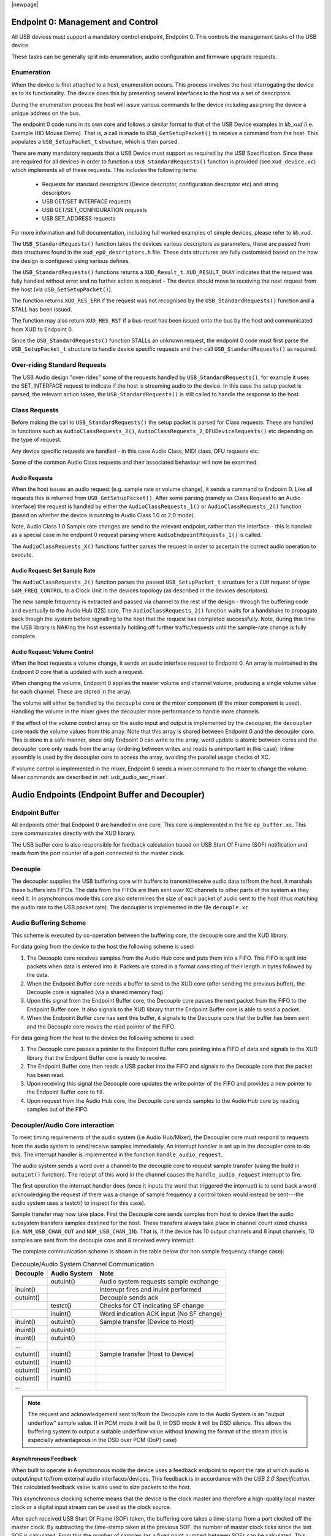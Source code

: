 |newpage|

.. _usb_audio_sec_usb:

Endpoint 0: Management and Control
..................................

All USB devices must support a mandatory control endpoint, Endpoint 0.  This controls the management tasks of the USB device.

These tasks can be generally split into enumeration, audio configuration and firmware upgrade requests.

Enumeration
~~~~~~~~~~~

When the device is first attached to a host, enumeration occurs.  This process involves the host interrogating the device as to its functionality. The device does this by presenting several interfaces to the host via a set of descriptors.

During the enumeration process the host will issue various commands to the device including assigning the device a unique address on the bus.

The endpoint 0 code runs in its own core and follows a similar format to that of the USB Device examples in `lib_xud` (i.e. Example HID Mouse Demo). That is, a call is made to ``USB_GetSetupPacket()`` to receive a command from the host. This populates a ``USB_SetupPacket_t`` structure, which is then parsed. 

There are many mandatory requests that a USB Device must support as required by the USB Specification. Since these are required for all devices in order to function a 
``USB_StandardRequests()`` function is provided (see ``xud_device.xc``) which implements all of these requests. This includes the following items:

    - Requests for standard descriptors (Device descriptor, configuration descriptor etc) and string descriptors
    - USB GET/SET INTERFACE requests
    - USB GET/SET_CONFIGURATION requests
    - USB SET_ADDRESS requests

For more information and full documentation, including full worked examples of simple devices, please refer to `lib_xud`.

The ``USB_StandardRequests()`` function takes the devices various descriptors as parameters, these are passed from data structures found in the ``xud_ep0_descriptors.h`` file. 
These data structures are fully customised based on the how the design is configured using various defines.

The ``USB_StandardRequests()`` functions returns a ``XUD_Result_t``. ``XUD_RESULT_OKAY`` indicates that the request was fully handled without error and no further action is required
- The device should move to receiving the next request from the host (via ``USB_GetSetupPacket()``).

The function returns ``XUD_RES_ERR`` if the request was not recognised by the ``USB_StandardRequests()`` function and a STALL has been issued. 

The function may also return ``XUD_RES_RST`` if a bus-reset has been issued onto the bus by the host and communicated from XUD to Endpoint 0.

Since the ``USB_StandardRequests()`` function STALLs an unknown request, the endpoint 0 code must first parse the ``USB_SetupPacket_t`` structure to handle device specific requests and then call ``USB_StandardRequests()`` as required.

Over-riding Standard Requests
~~~~~~~~~~~~~~~~~~~~~~~~~~~~~

The USB Audio design "over-rides" some of the requests handled by ``USB_StandardRequests()``, for example it uses the SET_INTERFACE request to indicate if the host is streaming audio to the device.  In this case the setup packet is parsed, the relevant action taken, the ``USB_StandardRequests()`` is still called to handle the response to the host.

Class Requests
~~~~~~~~~~~~~~
Before making the call to ``USB_StandardRequests()`` the setup packet is parsed for Class requests. These are handled in functions such as ``AudioClassRequests_2()``, ``AudioClassRequests_2``, ``DFUDeviceRequests()`` etc depending on the type of request.

Any device specific requests are handled - in this case Audio Class, MIDI class, DFU requests etc.  

Some of the common Audio Class requests and their associated behaviour will now be examined. 

Audio Requests
++++++++++++++

When the host issues an audio request (e.g. sample rate or volume change), it sends a command to Endpoint 0. Like all requests this is returned from ``USB_GetSetupPacket()``. After some parsing (namely as Class Request to an Audio Interface) the request is handled by either the ``AudioClassRequests_1()`` or ``AudioClassRequests_2()`` function (based on whether the device is running in Audio Class 1.0 or 2.0 mode).

Note, Audio Class 1.0 Sample rate changes are send to the relevant endpoint, rather than the interface - this is handled as a special case in he endpoint 0 request parsing where ``AudioEndpointRequests_1()`` is called.

The ``AudioClassRequests_X()`` functions further parses the request in order to ascertain the correct audio operation to execute.

Audio Request: Set Sample Rate
++++++++++++++++++++++++++++++

The ``AudioClassRequests_2()`` function parses the passed ``USB_SetupPacket_t`` structure for a ``CUR`` request of type ``SAM_FREQ_CONTROL`` to a Clock Unit in the devices topology (as described in the devices descriptors).

The new sample frequency is extracted and passed via channel to the rest of the design - through the buffering code and eventually to the Audio Hub (I2S) core.  The ``AudioClassRequests_2()`` function waits for a handshake to propagate back though the system before signalling to the host that the request has completed successfully. Note, during this time the USB library is NAKing the host essentially holding off further traffic/requests until the sample-rate change is fully complete.

.. _usb_audio_sec_audio-requ-volume: 

Audio Request: Volume Control
+++++++++++++++++++++++++++++

When the host requests a volume change, it
sends an audio interface request to Endpoint 0. An array is
maintained in the Endpoint 0 core that is updated with such a
request.

When changing the volume, Endpoint 0 applies the master volume and
channel volume, producing a single volume value for each channel.
These are stored in the array.

The volume will either be handled by the ``decouple`` core or the mixer
component (if the mixer component is used). Handling the volume in the
mixer gives the decoupler more performance to handle more channels.

If the effect of the volume control array on the audio input and
output is implemented by the decoupler, the ``decoupler`` core 
reads the volume values from this array. Note that this array is shared
between Endpoint 0 and the decoupler core. This is done in a safe
manner, since only Endpoint 0 can write to the array, word update
is atomic between cores and the decoupler core only reads from
the array (ordering between writes and reads is unimportant in this
case). Inline assembly is used by the decoupler core to access
the array, avoiding the parallel usage checks of XC.

If volume control is implemented in the mixer, Endpoint 0 sends a mixer command 
to the mixer to change the volume. Mixer commands
are described in :ref:`usb_audio_sec_mixer`.

Audio Endpoints (Endpoint Buffer and Decoupler)
...............................................

Endpoint Buffer
~~~~~~~~~~~~~~~

All endpoints other that Endpoint 0 are handled in one core. This
core is implemented in the file ``ep_buffer.xc``. This core communicates directly with the XUD library. 

The USB buffer core is also responsible for feedback calculation based on USB Start Of Frame
(SOF) notification and reads from the port counter of a port connected to the master clock.

Decouple
~~~~~~~~

The decoupler supplies the USB buffering core with buffers to
transmit/receive audio data to/from the host. It marshals these buffers into
FIFOs. The data from the FIFOs are then sent over XC channels to
other parts of the system as they need it. In asynchronous mode this core also
determines the size of each packet of audio sent to the host (thus
matching the audio rate to the USB packet rate). The decoupler is
implemented in the file ``decouple.xc``.

Audio Buffering Scheme
~~~~~~~~~~~~~~~~~~~~~~~

This scheme is executed by co-operation between the buffering
core, the decouple core and the XUD library.

For data going from the device to the host the following scheme is
used:


#. The Decouple core receives samples from the Audio Hub core and
   puts them into a FIFO. This FIFO is split into packets when data is
   entered into it. Packets are stored in a format consisting of their
   length in bytes followed by the data.

#. When the Endpoint Buffer core needs a buffer to send to the XUD core
   (after sending the previous buffer), the Decouple core is
   signalled (via a shared memory flag).

#. Upon this signal from the Endpoint Buffer core, the Decouple core
   passes the next packet from the FIFO to the Endpoint Buffer core. It also
   signals to the XUD library that the Endpoint Buffer core is able to send a
   packet.

#. When the Endpoint Buffer core has sent this buffer, it signals to the
   Decouple core that the buffer has been sent and the Decouple core
   moves the read pointer of the FIFO.


For data going from the host to the device the following scheme is
used:


#. The Decouple core passes a pointer to the Endpoint Buffer core
   pointing into a FIFO of data and signals to the XUD library that
   the Endpoint Buffer core is ready to receive.

#. The Endpoint Buffer core then reads a USB packet into the FIFO and
   signals to the Decouple core that the packet has been read.

#. Upon receiving this signal the Decouple core updates the
   write pointer of the FIFO and provides a new pointer to the
   Endpoint Buffer core to fill.

#. Upon request from the Audio Hub core, the Decouple core sends
   samples to the Audio Hub core by reading samples out of the FIFO.


Decoupler/Audio Core interaction
~~~~~~~~~~~~~~~~~~~~~~~~~~~~~~~~

To meet timing requirements of the audio system (i.e Audio Hub/Mixer), the Decoupler
core must respond to requests from the audio system to
send/receive samples immediately. An interrupt handler
is set up in the decoupler core to do this. The interrupt handler
is implemented in the function ``handle_audio_request``.

The audio system sends a word over a channel to the decouple core to 
request sample transfer (using the build in ``outuint()`` function).  
The receipt of this word in the channel 
causes the ``handle_audio_request`` interrupt to fire.

The first operation the interrupt handler does (once it inputs the word that triggered the interrupt)
is to send back a word acknowledging the request (if there was a change of sample frequency
a control token would instead be sent---the audio system uses a testct()
to inspect for this case).

Sample transfer may now take place.  First the Decouple core sends samples from host to device then the 
audio subsystem transfers samples destined for the host.  These transfers always take place 
in channel count sized chunks (i.e. ``NUM_USB_CHAN_OUT`` and 
``NUM_USB_CHAN_IN``).  That is, if the device has 10 output channels and 8 input channels, 
10 samples are sent from the decouple core and 8 received every interrupt.

The complete communication scheme is shown in the table below (for non sample
frequency change case):


.. table::  Decouple/Audio System Channel Communication

 +-----------------+-----------------+-----------------------------------------+
 | Decouple        | Audio System    | Note                                    |
 +=================+=================+=========================================+
 |                 | outuint()       | Audio system requests sample exchange   |
 +-----------------+-----------------+-----------------------------------------+
 | inuint()        |                 | Interrupt fires and inuint performed    |
 +-----------------+-----------------+-----------------------------------------+
 | outuint()       |                 | Decouple sends ack                      |
 +-----------------+-----------------+-----------------------------------------+
 |                 | testct()        | Checks for CT indicating SF change      |
 +-----------------+-----------------+-----------------------------------------+
 |                 | inuint()        | Word indication ACK input (No SF change)|
 +-----------------+-----------------+-----------------------------------------+
 | inuint()        | outuint()       | Sample transfer (Device to Host)        |
 +-----------------+-----------------+-----------------------------------------+
 | inuint()        | outuint()       |                                         |
 +-----------------+-----------------+-----------------------------------------+
 | inuint()        | outuint()       |                                         |
 +-----------------+-----------------+-----------------------------------------+
 | ...             |                 |                                         |
 +-----------------+-----------------+-----------------------------------------+
 | outuint()       | inuint()        | Sample transfer (Host to Device)        |
 +-----------------+-----------------+-----------------------------------------+
 | outuint()       | inuint()        |                                         |
 +-----------------+-----------------+-----------------------------------------+
 | outuint()       | inuint()        |                                         |
 +-----------------+-----------------+-----------------------------------------+
 | outuint()       | inuint()        |                                         |
 +-----------------+-----------------+-----------------------------------------+
 | ...             |                 |                                         |
 +-----------------+-----------------+-----------------------------------------+

.. note::
    The request and acknowledgement sent to/from the Decouple core to the Audio System is an "output underflow" sample 
    value.  If in PCM mode it will be 0, in DSD mode it will be DSD silence.
    This allows the buffering system to output a suitable underflow value without knowing the format of the stream
    (this is especially advantageous in the DSD over PCM (DoP) case) 

Asynchronous Feedback
+++++++++++++++++++++

When built to operate in Asynchronous mode the device uses a feedback endpoint to report the rate at which
audio is output/input to/from external audio interfaces/devices. This feedback is in accordance with
the *USB 2.0 Specification*.  This calculated feedback value is also used to size packets to the host.

This asynchronous clocking scheme means that the device is the clock master and therefore 
a high-quality local master clock or a digital input stream can be used as the clock source.

After each received USB Start Of Frame (SOF) token, the buffering core takes a time-stamp from a port clocked off 
the master clock. By subtracting the time-stamp taken at the previous SOF, the number of master
clock ticks since the last SOF is calculated. From this the number of samples (as a fixed 
point number) between SOFs can be calculated.  This count is aggregated over 128 SOFs and used as a
basis for the feedback value.

The sending of feedback to the host is also handled in the Endpoint Buffer core via an explicit 
feedback IN endpoint. 

If both input and output is enabled then the feedback can be implicit based on the audio stream 
sent to the host. In practice this an explicit feedback endpoint is normally used due to restrictions
in Microsoft Windows operating systems (see ``UAC_FORCE_FEEDBACK_EP``).

USB Rate Control
++++++++++++++++

.. _usb_audio_sec_usb-rate-control: 

The device must consume data from USB host and provide data to USB host at the correct rate for the 
selected sample frequency. When running in asynchronous mode the *USB 2.0 Specification* states
that the maximum variation on USB packets can be +/- 1 sample per USB frame (Synchronous mode
mandates no variation other than that required to match a sample rate that doesn't cleanly divide
the USB SOF period e.g. 44.1kHz) 

High-speed USB frames are sent at 8kHz, so on average for 48kHz each packet contains six samples
per channel. 

When running in Asynchronous mode, so the audio clock may drift and run faster or slower than the
host. Hence, if the audio clock is slightly fast, the device may occasionally input/output seven
samples rather than six. Alternatively, it may be slightly slow and input/output five samples rather
than six. :ref:`usb_audio_samples_per_packet` shows the allowed number of samples per packet for
each example audio frequency in Asynchronous mode.

When running in Synchronous mode the audio clock is synchronised to the USB host SOF clock. Hence,
at 48kHz the device always expects six samples from, and always sends size samples to, the host. 

See USB Device Class Definition for Audio Data Formats v2.0 section 2.3.1.1 for full details.

.. _usb_audio_samples_per_packet:

.. table::  Allowed samples per packet in Async mode

 +-----------------+-------------+-------------+
 | Frequency (kHz) | Min Packet  | Max Packet  |
 +=================+=============+=============+
 | 44.1            | 5           | 6           |
 +-----------------+-------------+-------------+
 | 48              | 5           | 7           |
 +-----------------+-------------+-------------+
 | 88.2            | 10          | 11          |
 +-----------------+-------------+-------------+
 | 96              | 11          | 13          |
 +-----------------+-------------+-------------+
 | 176.4           | 20          | 21          | 
 +-----------------+-------------+-------------+
 | 192             | 23          | 25          |
 +-----------------+-------------+-------------+


To implement this control, the Decoupler core uses the feedback value calculated in the EP Buffering 
core. This value is used to work out the size of the next packet it will insert into the audio FIFO.

.. note::

    In Synchronous mode the same system is used, but the feedback value simply uses a fixed value
    rather than one derived from the master clock port.

